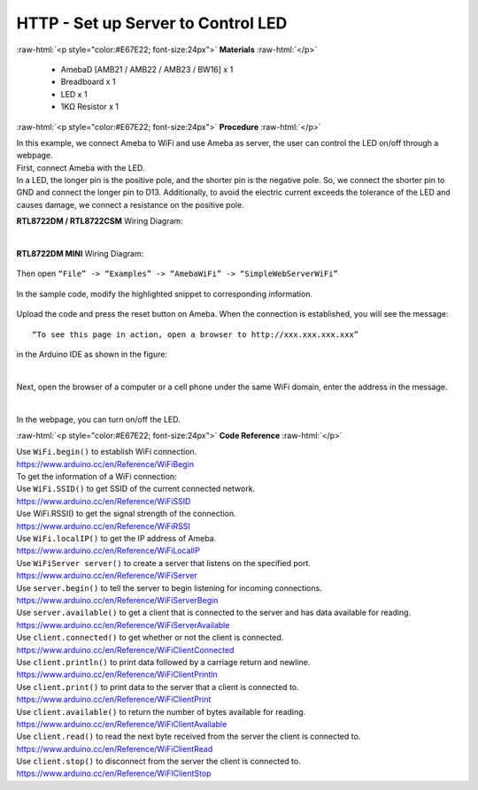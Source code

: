 ##########################################################################
HTTP - Set up Server to Control LED
##########################################################################

.. role:: raw-html(raw)
   :format: html

:raw-html:`<p style="color:#E67E22; font-size:24px">`
**Materials**
:raw-html:`</p>`

  - AmebaD [AMB21 / AMB22 / AMB23 / BW16] x 1
  - Breadboard x 1
  - LED x 1
  - 1KΩ Resistor x 1

:raw-html:`<p style="color:#E67E22; font-size:24px">`
**Procedure**
:raw-html:`</p>`

| In this example, we connect Ameba to WiFi and use Ameba as server, the
  user can control the LED on/off through a webpage.
| First, connect Ameba with the LED.
| In a LED, the longer pin is the positive pole, and the shorter pin is
  the negative pole. So, we connect the shorter pin to GND and connect the
  longer pin to D13. Additionally, to avoid the electric current exceeds
  the tolerance of the LED and causes damage, we connect a resistance on
  the positive pole.

**RTL8722DM / RTL8722CSM** Wiring Diagram:

  |1|

**RTL8722DM MINI** Wiring Diagram:

  |1-1|

| Then open ``“File” -> “Examples” -> “AmebaWiFi” -> “SimpleWebServerWiFi”``
  
  |2|

| In the sample code, modify the highlighted snippet to corresponding
  information.
  
  |3|



Upload the code and press the reset button on Ameba. When the connection
is established, you will see the message::
   
   “To see this page in action, open a browser to http://xxx.xxx.xxx.xxx” 

in the Arduino IDE as shown in the figure:

  |4|

Next, open the browser of a computer or a cell phone under the same WiFi
domain, enter the address in the message.

  |5|

In the webpage, you can turn on/off the LED.

:raw-html:`<p style="color:#E67E22; font-size:24px">`
**Code Reference**
:raw-html:`</p>`

| Use ``WiFi.begin()`` to establish WiFi connection.
| https://www.arduino.cc/en/Reference/WiFiBegin
| To get the information of a WiFi connection:
| Use ``WiFi.SSID()`` to get SSID of the current connected network.
| https://www.arduino.cc/en/Reference/WiFiSSID
| Use WiFi.RSSI() to get the signal strength of the connection.
| https://www.arduino.cc/en/Reference/WiFiRSSI
| Use ``WiFi.localIP()`` to get the IP address of Ameba.
| https://www.arduino.cc/en/Reference/WiFiLocalIP
| Use ``WiFiServer server()`` to create a server that listens on the
  specified port.
| https://www.arduino.cc/en/Reference/WiFiServer
| Use ``server.begin()`` to tell the server to begin listening for incoming
  connections.
| https://www.arduino.cc/en/Reference/WiFiServerBegin
| Use ``server.available()`` to get a client that is connected to the server
  and has data available for reading.
| https://www.arduino.cc/en/Reference/WiFiServerAvailable
| Use ``client.connected()`` to get whether or not the client is connected.
| https://www.arduino.cc/en/Reference/WiFiClientConnected
| Use ``client.println()`` to print data followed by a carriage return and
  newline.
| https://www.arduino.cc/en/Reference/WiFiClientPrintln
| Use ``client.print()`` to print data to the server that a client is
  connected to.
| https://www.arduino.cc/en/Reference/WiFiClientPrint
| Use ``client.available()`` to return the number of bytes available for
  reading.
| https://www.arduino.cc/en/Reference/WiFiClientAvailable
| Use ``client.read()`` to read the next byte received from the server the
  client is connected to.
| https://www.arduino.cc/en/Reference/WiFiClientRead
| Use ``client.stop()`` to disconnect from the server the client is
  connected to.
| https://www.arduino.cc/en/Reference/WiFIClientStop

.. |1| image:: /ambd_arduino/media/Use_Ameba_as_Server_to_control_LED/image1.png
   :width: 1598
   :height: 1126
   :scale: 30 %
.. |1-1| image:: /ambd_arduino/media/Use_Ameba_as_Server_to_control_LED/image1-1.png
   :width: 814
   :height: 758
   :scale: 50 %
.. |2| image:: /ambd_arduino/media/Use_Ameba_as_Server_to_control_LED/image2.png
   :width: 716
   :height: 867
   :scale: 100 %
.. |3| image:: /ambd_arduino/media/Use_Ameba_as_Server_to_control_LED/image3.png
   :width: 716
   :height: 867
   :scale: 100 %
.. |4| image:: /ambd_arduino/media/Use_Ameba_as_Server_to_control_LED/image4.png
   :width: 704
   :height: 355
   :scale: 100 %
.. |5| image:: /ambd_arduino/media/Use_Ameba_as_Server_to_control_LED/image5.png
   :width: 1208
   :height: 940
   :scale: 50 %
